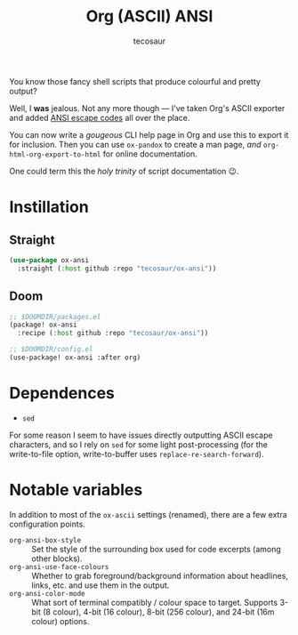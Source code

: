 #+title: Org (ASCII) ANSI
#+author: tecosaur
#+options: toc:nil title:nil num:nil

You know those fancy shell scripts that produce colourful and pretty output?

Well, I *was* jealous. Not any more though --- I've taken Org's ASCII exporter and
added [[https://en.wikipedia.org/wiki/ANSI_escape_code][ANSI escape codes]] all over the place.

You can now write a /gougeous/ CLI help page in Org and use this to export it for
inclusion. Then you can use =ox-pandox= to create a man page, /and/
~org-html-org-export-to-html~ for online documentation.

One could term this the /holy trinity/ of script documentation 😉.

* Instillation
** Straight
#+begin_src emacs-lisp
(use-package ox-ansi
  :straight (:host github :repo "tecosaur/ox-ansi"))
#+end_src
** Doom
#+begin_src emacs-lisp
;; $DOOMDIR/packages.el
(package! ox-ansi
  :recipe (:host github :repo "tecosaur/ox-ansi"))

;; $DOOMDIR/config.el
(use-package! ox-ansi :after org)
#+end_src

* Dependences
+ ~sed~

For some reason I seem to have issues directly outputting ASCII escape
characters, and so I rely on ~sed~ for some light post-processing (for the
write-to-file option, write-to-buffer uses ~replace-re-search-forward~).

* Notable variables
In addition to most of the ~ox-ascii~ settings (renamed), there are a few extra
configuration points.

+ =org-ansi-box-style= :: Set the style of the surrounding box used for code
  excerpts (among other blocks).
+ =org-ansi-use-face-colours= :: Whether to grab foreground/background
  information about headlines, links, etc. and use them in the output.
+ =org-ansi-color-mode= :: What sort of terminal compatibly / colour space
  to target. Supports 3-bit (8 colour), 4-bit (16 colour), 8-bit (256 colour),
  and 24-bit (16m colour) options.
